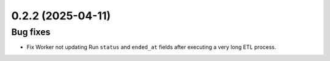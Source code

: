 0.2.2 (2025-04-11)
==================

Bug fixes
---------

- Fix Worker not updating Run ``status`` and ``ended_at`` fields after executing a very long ETL process.

